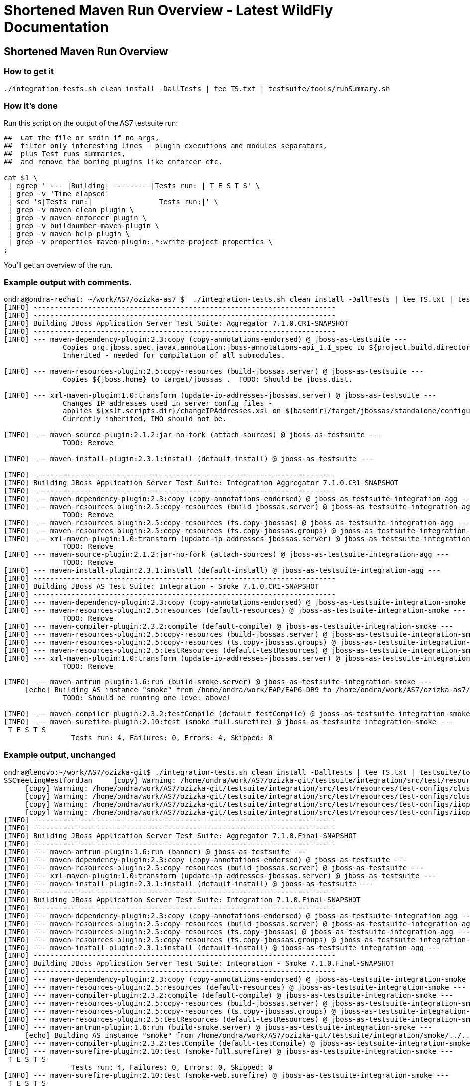 Shortened Maven Run Overview - Latest WildFly Documentation
===========================================================

[[shortened-maven-run-overview]]
Shortened Maven Run Overview
----------------------------

[[how-to-get-it]]
How to get it
~~~~~~~~~~~~~

[source,brush:,bash;,gutter:,false;]
----
./integration-tests.sh clean install -DallTests | tee TS.txt | testsuite/tools/runSummary.sh
----

[[how-its-done]]
How it's done
~~~~~~~~~~~~~

Run this script on the output of the AS7 testsuite run:

[source,brush:,bash;,gutter:,false;]
----
##  Cat the file or stdin if no args,
##  filter only interesting lines - plugin executions and modules separators,
##  plus Test runs summaries,
##  and remove the boring plugins like enforcer etc.

cat $1 \
 | egrep ' --- |Building| ---------|Tests run: | T E S T S' \
 | grep -v 'Time elapsed'
 | sed 's|Tests run:|                Tests run:|' \
 | grep -v maven-clean-plugin \
 | grep -v maven-enforcer-plugin \
 | grep -v buildnumber-maven-plugin \
 | grep -v maven-help-plugin \
 | grep -v properties-maven-plugin:.*:write-project-properties \
;
----

You'll get an overview of the run.

[[example-output-with-comments.]]
Example output with comments.
~~~~~~~~~~~~~~~~~~~~~~~~~~~~~

[source,java]
----
ondra@ondra-redhat: ~/work/AS7/ozizka-as7 $  ./integration-tests.sh clean install -DallTests | tee TS.txt | testsuite/tools/runSummary.sh
[INFO] ------------------------------------------------------------------------
[INFO] ------------------------------------------------------------------------
[INFO] Building JBoss Application Server Test Suite: Aggregator 7.1.0.CR1-SNAPSHOT
[INFO] ------------------------------------------------------------------------
[INFO] --- maven-dependency-plugin:2.3:copy (copy-annotations-endorsed) @ jboss-as-testsuite ---
              Copies org.jboss.spec.javax.annotation:jboss-annotations-api_1.1_spec to ${project.build.directory}/endorsed .
              Inherited - needed for compilation of all submodules.

[INFO] --- maven-resources-plugin:2.5:copy-resources (build-jbossas.server) @ jboss-as-testsuite ---
              Copies ${jboss.home} to target/jbossas .  TODO: Should be jboss.dist.

[INFO] --- xml-maven-plugin:1.0:transform (update-ip-addresses-jbossas.server) @ jboss-as-testsuite ---
              Changes IP addresses used in server config files -
              applies ${xslt.scripts.dir}/changeIPAddresses.xsl on ${basedir}/target/jbossas/standalone/configuration/standalone-*.xml
              Currently inherited, IMO should not be.

[INFO] --- maven-source-plugin:2.1.2:jar-no-fork (attach-sources) @ jboss-as-testsuite ---
              TODO: Remove

[INFO] --- maven-install-plugin:2.3.1:install (default-install) @ jboss-as-testsuite ---

[INFO] ------------------------------------------------------------------------
[INFO] Building JBoss Application Server Test Suite: Integration Aggregator 7.1.0.CR1-SNAPSHOT
[INFO] ------------------------------------------------------------------------
[INFO] --- maven-dependency-plugin:2.3:copy (copy-annotations-endorsed) @ jboss-as-testsuite-integration-agg ---
[INFO] --- maven-resources-plugin:2.5:copy-resources (build-jbossas.server) @ jboss-as-testsuite-integration-agg ---
              TODO: Remove
[INFO] --- maven-resources-plugin:2.5:copy-resources (ts.copy-jbossas) @ jboss-as-testsuite-integration-agg ---
[INFO] --- maven-resources-plugin:2.5:copy-resources (ts.copy-jbossas.groups) @ jboss-as-testsuite-integration-agg ---
[INFO] --- xml-maven-plugin:1.0:transform (update-ip-addresses-jbossas.server) @ jboss-as-testsuite-integration-agg ---
              TODO: Remove
[INFO] --- maven-source-plugin:2.1.2:jar-no-fork (attach-sources) @ jboss-as-testsuite-integration-agg ---
              TODO: Remove
[INFO] --- maven-install-plugin:2.3.1:install (default-install) @ jboss-as-testsuite-integration-agg ---
[INFO] ------------------------------------------------------------------------
[INFO] Building JBoss AS Test Suite: Integration - Smoke 7.1.0.CR1-SNAPSHOT
[INFO] ------------------------------------------------------------------------
[INFO] --- maven-dependency-plugin:2.3:copy (copy-annotations-endorsed) @ jboss-as-testsuite-integration-smoke ---
[INFO] --- maven-resources-plugin:2.5:resources (default-resources) @ jboss-as-testsuite-integration-smoke ---
              TODO: Remove
[INFO] --- maven-compiler-plugin:2.3.2:compile (default-compile) @ jboss-as-testsuite-integration-smoke ---
[INFO] --- maven-resources-plugin:2.5:copy-resources (build-jbossas.server) @ jboss-as-testsuite-integration-smoke ---
[INFO] --- maven-resources-plugin:2.5:copy-resources (ts.copy-jbossas.groups) @ jboss-as-testsuite-integration-smoke ---
[INFO] --- maven-resources-plugin:2.5:testResources (default-testResources) @ jboss-as-testsuite-integration-smoke ---
[INFO] --- xml-maven-plugin:1.0:transform (update-ip-addresses-jbossas.server) @ jboss-as-testsuite-integration-smoke ---
              TODO: Remove

[INFO] --- maven-antrun-plugin:1.6:run (build-smoke.server) @ jboss-as-testsuite-integration-smoke ---
     [echo] Building AS instance "smoke" from /home/ondra/work/EAP/EAP6-DR9 to /home/ondra/work/AS7/ozizka-as7/testsuite/integration/smoke/target
              TODO: Should be running one level above!

[INFO] --- maven-compiler-plugin:2.3.2:testCompile (default-testCompile) @ jboss-as-testsuite-integration-smoke ---
[INFO] --- maven-surefire-plugin:2.10:test (smoke-full.surefire) @ jboss-as-testsuite-integration-smoke ---
 T E S T S
                Tests run: 4, Failures: 0, Errors: 4, Skipped: 0
----

[[example-output-unchanged]]
Example output, unchanged
~~~~~~~~~~~~~~~~~~~~~~~~~

[source,java]
----
ondra@lenovo:~/work/AS7/ozizka-git$ ./integration-tests.sh clean install -DallTests | tee TS.txt | testsuite/tools/runSummary.sh
SSCmeetingWestfordJan     [copy] Warning: /home/ondra/work/AS7/ozizka-git/testsuite/integration/src/test/resources/test-configs/smoke does not exist.
     [copy] Warning: /home/ondra/work/AS7/ozizka-git/testsuite/integration/src/test/resources/test-configs/clustering-udp-0 does not exist.
     [copy] Warning: /home/ondra/work/AS7/ozizka-git/testsuite/integration/src/test/resources/test-configs/clustering-udp-1 does not exist.
     [copy] Warning: /home/ondra/work/AS7/ozizka-git/testsuite/integration/src/test/resources/test-configs/iiop-client does not exist.
     [copy] Warning: /home/ondra/work/AS7/ozizka-git/testsuite/integration/src/test/resources/test-configs/iiop-server does not exist.
[INFO] ------------------------------------------------------------------------
[INFO] ------------------------------------------------------------------------
[INFO] Building JBoss Application Server Test Suite: Aggregator 7.1.0.Final-SNAPSHOT
[INFO] ------------------------------------------------------------------------
[INFO] --- maven-antrun-plugin:1.6:run (banner) @ jboss-as-testsuite ---
[INFO] --- maven-dependency-plugin:2.3:copy (copy-annotations-endorsed) @ jboss-as-testsuite ---
[INFO] --- maven-resources-plugin:2.5:copy-resources (build-jbossas.server) @ jboss-as-testsuite ---
[INFO] --- xml-maven-plugin:1.0:transform (update-ip-addresses-jbossas.server) @ jboss-as-testsuite ---
[INFO] --- maven-install-plugin:2.3.1:install (default-install) @ jboss-as-testsuite ---
[INFO] ------------------------------------------------------------------------
[INFO] Building JBoss Application Server Test Suite: Integration 7.1.0.Final-SNAPSHOT
[INFO] ------------------------------------------------------------------------
[INFO] --- maven-dependency-plugin:2.3:copy (copy-annotations-endorsed) @ jboss-as-testsuite-integration-agg ---
[INFO] --- maven-resources-plugin:2.5:copy-resources (build-jbossas.server) @ jboss-as-testsuite-integration-agg ---
[INFO] --- maven-resources-plugin:2.5:copy-resources (ts.copy-jbossas) @ jboss-as-testsuite-integration-agg ---
[INFO] --- maven-resources-plugin:2.5:copy-resources (ts.copy-jbossas.groups) @ jboss-as-testsuite-integration-agg ---
[INFO] --- maven-install-plugin:2.3.1:install (default-install) @ jboss-as-testsuite-integration-agg ---
[INFO] ------------------------------------------------------------------------
[INFO] Building JBoss Application Server Test Suite: Integration - Smoke 7.1.0.Final-SNAPSHOT
[INFO] ------------------------------------------------------------------------
[INFO] --- maven-dependency-plugin:2.3:copy (copy-annotations-endorsed) @ jboss-as-testsuite-integration-smoke ---
[INFO] --- maven-resources-plugin:2.5:resources (default-resources) @ jboss-as-testsuite-integration-smoke ---
[INFO] --- maven-compiler-plugin:2.3.2:compile (default-compile) @ jboss-as-testsuite-integration-smoke ---
[INFO] --- maven-resources-plugin:2.5:copy-resources (build-jbossas.server) @ jboss-as-testsuite-integration-smoke ---
[INFO] --- maven-resources-plugin:2.5:copy-resources (ts.copy-jbossas.groups) @ jboss-as-testsuite-integration-smoke ---
[INFO] --- maven-resources-plugin:2.5:testResources (default-testResources) @ jboss-as-testsuite-integration-smoke ---
[INFO] --- maven-antrun-plugin:1.6:run (build-smoke.server) @ jboss-as-testsuite-integration-smoke ---
     [echo] Building AS instance "smoke" from /home/ondra/work/AS7/ozizka-git/testsuite/integration/smoke/../../../build/target/jboss-as-7.1.0.Final-SNAPSHOT to /home/ondra/work/AS7/ozizka-git/testsuite/integration/smoke/target
[INFO] --- maven-compiler-plugin:2.3.2:testCompile (default-testCompile) @ jboss-as-testsuite-integration-smoke ---
[INFO] --- maven-surefire-plugin:2.10:test (smoke-full.surefire) @ jboss-as-testsuite-integration-smoke ---
 T E S T S
                Tests run: 4, Failures: 0, Errors: 0, Skipped: 0
[INFO] --- maven-surefire-plugin:2.10:test (smoke-web.surefire) @ jboss-as-testsuite-integration-smoke ---
 T E S T S
                Tests run: 116, Failures: 0, Errors: 0, Skipped: 6
[INFO] --- maven-jar-plugin:2.3.1:jar (default-jar) @ jboss-as-testsuite-integration-smoke ---
[INFO] Building jar: /home/ondra/work/AS7/ozizka-git/testsuite/integration/smoke/target/jboss-as-testsuite-integration-smoke-7.1.0.Final-SNAPSHOT.jar
[INFO] --- maven-install-plugin:2.3.1:install (default-install) @ jboss-as-testsuite-integration-smoke ---
[INFO] ------------------------------------------------------------------------
[INFO] Building JBoss Application Server Test Suite: Integration - Basic 7.1.0.Final-SNAPSHOT
[INFO] ------------------------------------------------------------------------
[INFO] --- maven-dependency-plugin:2.3:copy (copy-annotations-endorsed) @ jboss-as-testsuite-integration-basic ---
[INFO] --- maven-resources-plugin:2.5:resources (default-resources) @ jboss-as-testsuite-integration-basic ---
[INFO] --- maven-compiler-plugin:2.3.2:compile (default-compile) @ jboss-as-testsuite-integration-basic ---
[INFO] --- maven-resources-plugin:2.5:copy-resources (build-jbossas.server) @ jboss-as-testsuite-integration-basic ---
[INFO] --- maven-resources-plugin:2.5:copy-resources (ts.copy-jbossas.groups) @ jboss-as-testsuite-integration-basic ---
[INFO] --- maven-resources-plugin:2.5:testResources (default-testResources) @ jboss-as-testsuite-integration-basic ---
[INFO] --- maven-antrun-plugin:1.6:run (prepare-jars-basic-integration.server) @ jboss-as-testsuite-integration-basic ---
[INFO] --- maven-compiler-plugin:2.3.2:testCompile (default-testCompile) @ jboss-as-testsuite-integration-basic ---
[INFO] --- maven-surefire-plugin:2.10:test (basic-integration-default-full.surefire) @ jboss-as-testsuite-integration-basic ---
 T E S T S
                Tests run: 323, Failures: 0, Errors: 4, Skipped: 30
[INFO] ------------------------------------------------------------------------
[INFO] Building JBoss Application Server Test Suite: Integration - Clustering 7.1.0.Final-SNAPSHOT
[INFO] ------------------------------------------------------------------------
[INFO] --- maven-dependency-plugin:2.3:copy (copy-annotations-endorsed) @ jboss-as-testsuite-integration-clust ---
[INFO] --- maven-resources-plugin:2.5:resources (default-resources) @ jboss-as-testsuite-integration-clust ---
[INFO] --- maven-compiler-plugin:2.3.2:compile (default-compile) @ jboss-as-testsuite-integration-clust ---
[INFO] --- maven-resources-plugin:2.5:copy-resources (build-jbossas.server) @ jboss-as-testsuite-integration-clust ---
[INFO] --- maven-resources-plugin:2.5:copy-resources (ts.copy-jbossas.groups) @ jboss-as-testsuite-integration-clust ---
[INFO] --- maven-resources-plugin:2.5:testResources (default-testResources) @ jboss-as-testsuite-integration-clust ---
[INFO] --- maven-antrun-plugin:1.6:run (build-clustering.server) @ jboss-as-testsuite-integration-clust ---
     [echo] Building config clustering-udp-0
     [echo] Building AS instance "clustering-udp-0" from /home/ondra/work/AS7/ozizka-git/testsuite/integration/clust/../../../build/target/jboss-as-7.1.0.Final-SNAPSHOT to /home/ondra/work/AS7/ozizka-git/testsuite/integration/clust/target
     [echo] Building config clustering-udp-1
     [echo] Building AS instance "clustering-udp-1" from /home/ondra/work/AS7/ozizka-git/testsuite/integration/clust/../../../build/target/jboss-as-7.1.0.Final-SNAPSHOT to /home/ondra/work/AS7/ozizka-git/testsuite/integration/clust/target
[INFO] --- maven-compiler-plugin:2.3.2:testCompile (default-testCompile) @ jboss-as-testsuite-integration-clust ---
[INFO] --- maven-surefire-plugin:2.10:test (tests-clustering-multi-node-unmanaged.surefire) @ jboss-as-testsuite-integration-clust ---
 T E S T S
                Tests run: 9, Failures: 0, Errors: 0, Skipped: 0
[INFO] --- maven-surefire-plugin:2.10:test (tests-clustering-single-node.surefire) @ jboss-as-testsuite-integration-clust ---
 T E S T S
                Tests run: 1, Failures: 0, Errors: 0, Skipped: 0
[INFO] --- maven-surefire-plugin:2.10:test (tests-clustering-multi-node.surefire) @ jboss-as-testsuite-integration-clust ---
 T E S T S
                Tests run: 8, Failures: 0, Errors: 0, Skipped: 0
[INFO] --- maven-jar-plugin:2.3.1:jar (default-jar) @ jboss-as-testsuite-integration-clust ---
[INFO] Building jar: /home/ondra/work/AS7/ozizka-git/testsuite/integration/clust/target/jboss-as-testsuite-integration-clust-7.1.0.Final-SNAPSHOT.jar
[INFO] --- maven-install-plugin:2.3.1:install (default-install) @ jboss-as-testsuite-integration-clust ---
[INFO] ------------------------------------------------------------------------
[INFO] Building JBoss Application Server Test Suite: Integration - IIOP 7.1.0.Final-SNAPSHOT
[INFO] ------------------------------------------------------------------------
[INFO] --- maven-dependency-plugin:2.3:copy (copy-annotations-endorsed) @ jboss-as-testsuite-integration-iiop ---
[INFO] --- maven-resources-plugin:2.5:resources (default-resources) @ jboss-as-testsuite-integration-iiop ---
[INFO] --- maven-compiler-plugin:2.3.2:compile (default-compile) @ jboss-as-testsuite-integration-iiop ---
[INFO] --- maven-resources-plugin:2.5:copy-resources (build-jbossas.server) @ jboss-as-testsuite-integration-iiop ---
[INFO] --- maven-resources-plugin:2.5:copy-resources (ts.copy-jbossas.groups) @ jboss-as-testsuite-integration-iiop ---
[INFO] --- maven-resources-plugin:2.5:testResources (default-testResources) @ jboss-as-testsuite-integration-iiop ---
[INFO] --- maven-antrun-plugin:1.6:run (build-clustering.server) @ jboss-as-testsuite-integration-iiop ---
     [echo] Building config iiop-client
     [echo] Building AS instance "iiop-client" from /home/ondra/work/AS7/ozizka-git/testsuite/integration/iiop/../../../build/target/jboss-as-7.1.0.Final-SNAPSHOT to /home/ondra/work/AS7/ozizka-git/testsuite/integration/iiop/target
     [echo] Building config iiop-server
     [echo] Building AS instance "iiop-server" from /home/ondra/work/AS7/ozizka-git/testsuite/integration/iiop/../../../build/target/jboss-as-7.1.0.Final-SNAPSHOT to /home/ondra/work/AS7/ozizka-git/testsuite/integration/iiop/target
[INFO] --- maven-compiler-plugin:2.3.2:testCompile (default-testCompile) @ jboss-as-testsuite-integration-iiop ---
[INFO] --- maven-surefire-plugin:2.10:test (tests-iiop-multi-node.surefire) @ jboss-as-testsuite-integration-iiop ---
 T E S T S
                Tests run: 12, Failures: 0, Errors: 0, Skipped: 0
[INFO] --- maven-jar-plugin:2.3.1:jar (default-jar) @ jboss-as-testsuite-integration-iiop ---
[INFO] Building jar: /home/ondra/work/AS7/ozizka-git/testsuite/integration/iiop/target/jboss-as-testsuite-integration-iiop-7.1.0.Final-SNAPSHOT.jar
[INFO] --- maven-install-plugin:2.3.1:install (default-install) @ jboss-as-testsuite-integration-iiop ---
[INFO] ------------------------------------------------------------------------
[INFO] Building JBoss Application Server Test Suite: Compatibility Tests 7.1.0.Final-SNAPSHOT
[INFO] ------------------------------------------------------------------------
[INFO] --- maven-dependency-plugin:2.3:copy (copy-annotations-endorsed) @ jboss-as-testsuite-integration-compat ---
[INFO] --- maven-resources-plugin:2.5:resources (default-resources) @ jboss-as-testsuite-integration-compat ---
[INFO] --- maven-compiler-plugin:2.3.2:compile (default-compile) @ jboss-as-testsuite-integration-compat ---
[INFO] --- maven-resources-plugin:2.5:copy-resources (build-jbossas.server) @ jboss-as-testsuite-integration-compat ---
[INFO] --- maven-resources-plugin:2.5:testResources (default-testResources) @ jboss-as-testsuite-integration-compat ---
[INFO] --- maven-compiler-plugin:2.3.2:testCompile (default-testCompile) @ jboss-as-testsuite-integration-compat ---
[INFO] --- maven-antrun-plugin:1.6:run (build-jars) @ jboss-as-testsuite-integration-compat ---
[INFO] --- maven-surefire-plugin:2.10:test (default-test) @ jboss-as-testsuite-integration-compat ---
 T E S T S
                Tests run: 7, Failures: 0, Errors: 4, Skipped: 3
[INFO] ------------------------------------------------------------------------
[INFO] Building JBoss Application Server Test Suite: Domain Mode Integration Tests 7.1.0.Final-SNAPSHOT
[INFO] ------------------------------------------------------------------------
[INFO] --- maven-dependency-plugin:2.3:copy (copy-annotations-endorsed) @ jboss-as-testsuite-integration-domain ---
[INFO] --- maven-resources-plugin:2.5:resources (default-resources) @ jboss-as-testsuite-integration-domain ---
[INFO] --- maven-compiler-plugin:2.3.2:compile (default-compile) @ jboss-as-testsuite-integration-domain ---
[INFO] --- maven-resources-plugin:2.5:copy-resources (build-jbossas.server) @ jboss-as-testsuite-integration-domain ---
[INFO] --- maven-resources-plugin:2.5:testResources (default-testResources) @ jboss-as-testsuite-integration-domain ---
[INFO] --- maven-compiler-plugin:2.3.2:testCompile (default-testCompile) @ jboss-as-testsuite-integration-domain ---
[INFO] --- maven-surefire-plugin:2.10:test (default-test) @ jboss-as-testsuite-integration-domain ---
 T E S T S
                Tests run: 89, Failures: 0, Errors: 0, Skipped: 4
[INFO] --- maven-jar-plugin:2.3.1:jar (default-jar) @ jboss-as-testsuite-integration-domain ---
[INFO] Building jar: /home/ondra/work/AS7/ozizka-git/testsuite/domain/target/jboss-as-testsuite-integration-domain-7.1.0.Final-SNAPSHOT.jar
[INFO] --- maven-install-plugin:2.3.1:install (default-install) @ jboss-as-testsuite-integration-domain ---
[INFO] ------------------------------------------------------------------------
[INFO] Building JBoss Application Server Test Suite: Benchmark Tests 7.1.0.Final-SNAPSHOT
[INFO] ------------------------------------------------------------------------
[INFO] --- maven-dependency-plugin:2.3:copy (copy-annotations-endorsed) @ jboss-as-testsuite-benchmark ---
[INFO] --- maven-resources-plugin:2.5:resources (default-resources) @ jboss-as-testsuite-benchmark ---
[INFO] --- maven-compiler-plugin:2.3.2:compile (default-compile) @ jboss-as-testsuite-benchmark ---
[INFO] --- maven-resources-plugin:2.5:copy-resources (build-jbossas.server) @ jboss-as-testsuite-benchmark ---
[INFO] --- maven-resources-plugin:2.5:testResources (default-testResources) @ jboss-as-testsuite-benchmark ---
[INFO] --- maven-compiler-plugin:2.3.2:testCompile (default-testCompile) @ jboss-as-testsuite-benchmark ---
[INFO] --- maven-surefire-plugin:2.10:test (default-test) @ jboss-as-testsuite-benchmark ---
 T E S T S
                Tests run: 0, Failures: 0, Errors: 0, Skipped: 0
[INFO] --- maven-jar-plugin:2.3.1:jar (default-jar) @ jboss-as-testsuite-benchmark ---
[INFO] Building jar: /home/ondra/work/AS7/ozizka-git/testsuite/benchmark/target/jboss-as-testsuite-benchmark-7.1.0.Final-SNAPSHOT.jar
[INFO] --- maven-install-plugin:2.3.1:install (default-install) @ jboss-as-testsuite-benchmark ---
[INFO] ------------------------------------------------------------------------
[INFO] Building JBoss Application Server Test Suite: Stress Tests 7.1.0.Final-SNAPSHOT
[INFO] ------------------------------------------------------------------------
[INFO] --- maven-dependency-plugin:2.3:copy (copy-annotations-endorsed) @ jboss-as-testsuite-stress ---
[INFO] --- maven-resources-plugin:2.5:resources (default-resources) @ jboss-as-testsuite-stress ---
[INFO] --- maven-compiler-plugin:2.3.2:compile (default-compile) @ jboss-as-testsuite-stress ---
[INFO] --- maven-resources-plugin:2.5:copy-resources (build-jbossas.server) @ jboss-as-testsuite-stress ---
[INFO] --- maven-resources-plugin:2.5:testResources (default-testResources) @ jboss-as-testsuite-stress ---
[INFO] --- maven-compiler-plugin:2.3.2:testCompile (default-testCompile) @ jboss-as-testsuite-stress ---
[INFO] --- maven-surefire-plugin:2.10:test (default-test) @ jboss-as-testsuite-stress ---
 T E S T S
                Tests run: 0, Failures: 0, Errors: 0, Skipped: 0
[INFO] --- maven-jar-plugin:2.3.1:jar (default-jar) @ jboss-as-testsuite-stress ---
[INFO] Building jar: /home/ondra/work/AS7/ozizka-git/testsuite/stress/target/jboss-as-testsuite-stress-7.1.0.Final-SNAPSHOT.jar
[INFO] --- maven-install-plugin:2.3.1:install (default-install) @ jboss-as-testsuite-stress ---
[INFO] ------------------------------------------------------------------------
[INFO] ------------------------------------------------------------------------
[INFO] ------------------------------------------------------------------------
[INFO] ------------------------------------------------------------------------
----
